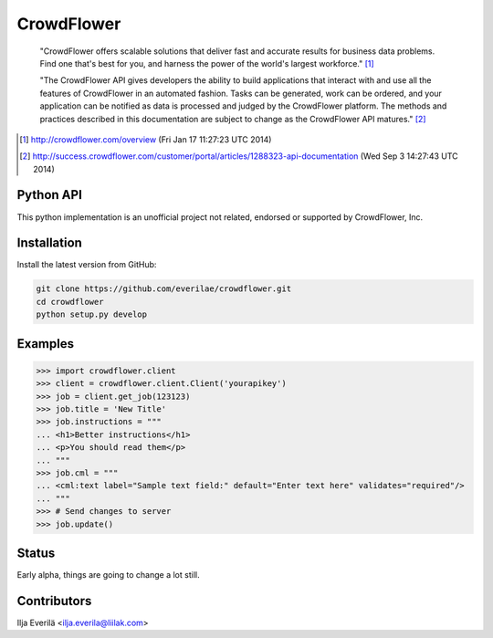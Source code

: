 CrowdFlower
===========

    "CrowdFlower offers scalable solutions that deliver fast and accurate
    results for business data problems. Find one that's best for you, and
    harness the power of the world's largest workforce." [1]_

    "The CrowdFlower API gives developers the ability to build applications
    that interact with and use all the features of CrowdFlower in an automated
    fashion. Tasks can be generated, work can be ordered, and your application
    can be notified as data is processed and judged by the CrowdFlower
    platform. The methods and practices described in this documentation are
    subject to change as the CrowdFlower API matures." [2]_

.. [1] http://crowdflower.com/overview
   (Fri Jan 17 11:27:23 UTC 2014)

.. [2] http://success.crowdflower.com/customer/portal/articles/1288323-api-documentation
   (Wed Sep 3 14:27:43 UTC 2014)

Python API
----------

This python implementation is an unofficial project not related, endorsed or
supported by CrowdFlower, Inc.

Installation
------------

Install the latest version from GitHub:

.. code-block:: bash

    git clone https://github.com/everilae/crowdflower.git
    cd crowdflower
    python setup.py develop

Examples
--------

.. code-block:: python

   >>> import crowdflower.client
   >>> client = crowdflower.client.Client('yourapikey')
   >>> job = client.get_job(123123)
   >>> job.title = 'New Title'
   >>> job.instructions = """
   ... <h1>Better instructions</h1>
   ... <p>You should read them</p>
   ... """
   >>> job.cml = """
   ... <cml:text label="Sample text field:" default="Enter text here" validates="required"/>
   ... """
   >>> # Send changes to server
   >>> job.update()

Status
------

Early alpha, things are going to change a lot still.

Contributors
------------

Ilja Everilä <ilja.everila@liilak.com>
